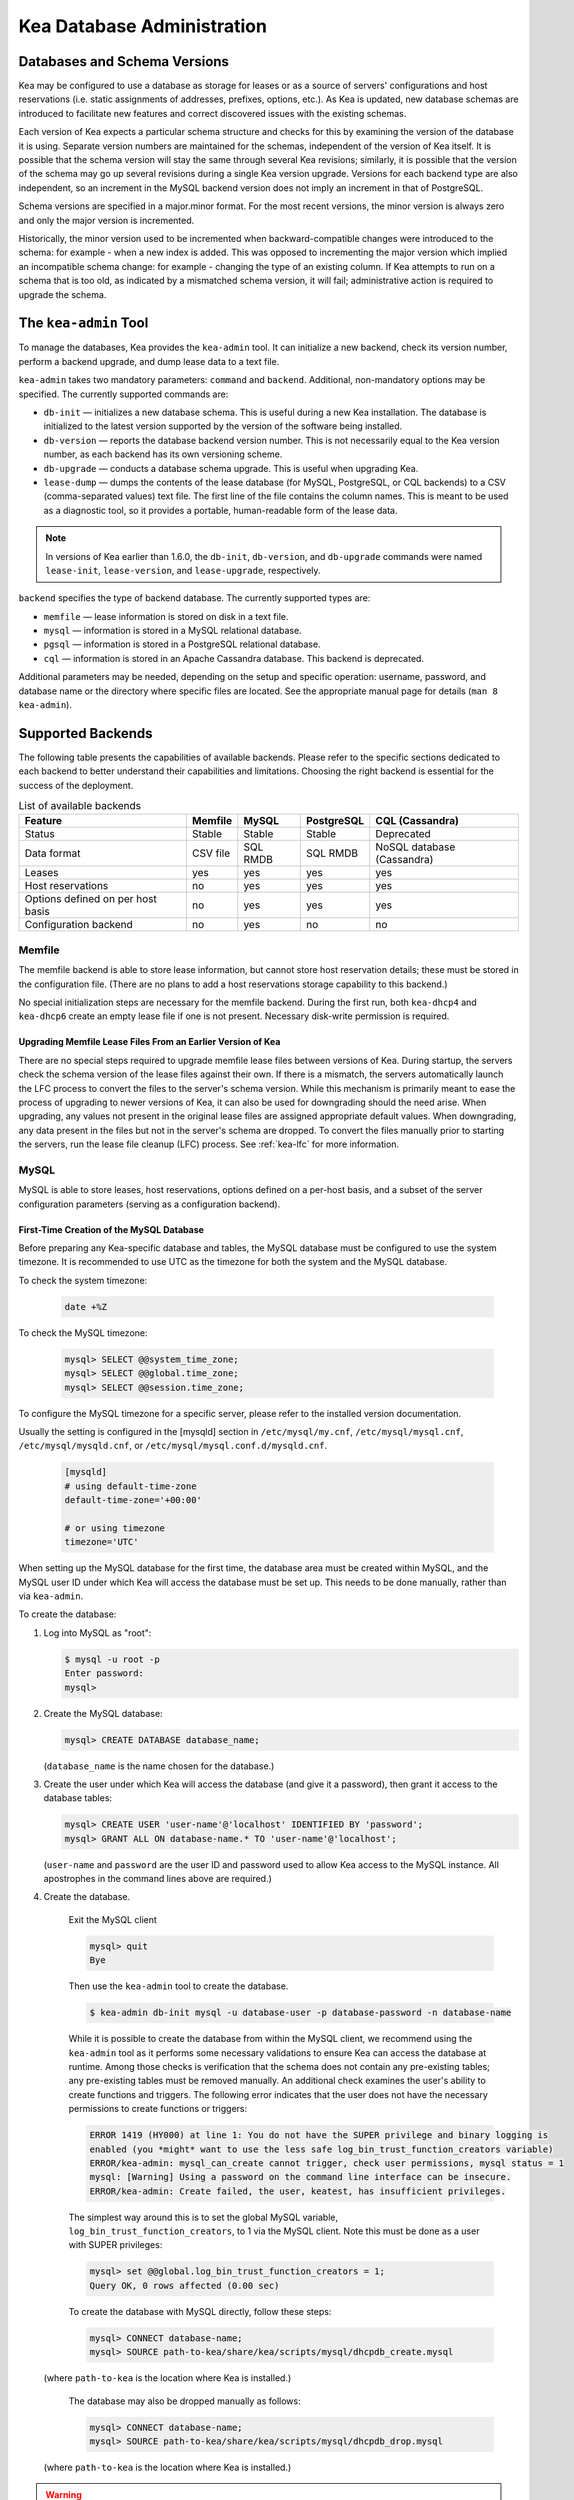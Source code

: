 .. _admin:

***************************
Kea Database Administration
***************************

.. _kea-database-version:

Databases and Schema Versions
=============================

Kea may be configured to use a database as storage for leases or as a
source of servers' configurations and host reservations (i.e. static
assignments of addresses, prefixes, options, etc.). As Kea is
updated, new database schemas are introduced to facilitate new
features and correct discovered issues with the existing schemas.

Each version of Kea expects a particular schema structure and checks for this by
examining the version of the database it is using. Separate version numbers are
maintained for the schemas, independent of the version of Kea itself. It is
possible that the schema version will stay the same through several Kea
revisions; similarly, it is possible that the version of the schema may go up
several revisions during a single Kea version upgrade. Versions for each backend
type are also independent, so an increment in the MySQL backend version does not
imply an increment in that of PostgreSQL.

Schema versions are specified in a major.minor format. For the most recent
versions, the minor version is always zero and only the major version is
incremented.

Historically, the minor version used to be incremented when backward-compatible
changes were introduced to the schema: for example - when a new index is added.
This was opposed to incrementing the major version which implied an incompatible
schema change: for example - changing the type of an existing column. If Kea
attempts to run on a schema that is too old, as indicated by a mismatched schema
version, it will fail; administrative action is required to upgrade the schema.

.. _kea-admin:

The ``kea-admin`` Tool
======================

To manage the databases, Kea provides the ``kea-admin`` tool. It can
initialize a new backend, check its version number, perform a backend
upgrade, and dump lease data to a text file.

``kea-admin`` takes two mandatory parameters: ``command`` and
``backend``. Additional, non-mandatory options may be specified. The
currently supported commands are:

-  ``db-init`` — initializes a new database schema. This is useful
   during a new Kea installation. The database is initialized to the
   latest version supported by the version of the software being
   installed.

-  ``db-version`` — reports the database backend version number. This
   is not necessarily equal to the Kea version number, as each backend
   has its own versioning scheme.

-  ``db-upgrade`` — conducts a database schema upgrade. This is
   useful when upgrading Kea.

-  ``lease-dump`` — dumps the contents of the lease database (for MySQL,
   PostgreSQL, or CQL backends) to a CSV (comma-separated values) text
   file. The first line of the file contains the column names. This is
   meant to be used as a diagnostic tool, so it provides a portable,
   human-readable form of the lease data.

.. note::

  In versions of Kea earlier than 1.6.0, the ``db-init``, ``db-version``, and
  ``db-upgrade`` commands were named ``lease-init``, ``lease-version``, and
  ``lease-upgrade``, respectively.

``backend`` specifies the type of backend database. The currently
supported types are:

-  ``memfile`` — lease information is stored on disk in a text file.

-  ``mysql`` — information is stored in a MySQL relational database.

-  ``pgsql`` — information is stored in a PostgreSQL relational
   database.

-  ``cql`` — information is stored in an Apache Cassandra database.
   This backend is deprecated.

Additional parameters may be needed, depending on the setup and
specific operation: username, password, and database name or the
directory where specific files are located. See the appropriate manual
page for details (``man 8 kea-admin``).

.. _supported-databases:

Supported Backends
==================

The following table presents the capabilities of available backends.
Please refer to the specific sections dedicated to each backend to
better understand their capabilities and limitations. Choosing the right
backend is essential for the success of the deployment.

.. table:: List of available backends

   +---------------+----------------+----------------+---------------+--------------+
   | Feature       | Memfile        | MySQL          | PostgreSQL    | CQL          |
   |               |                |                |               | (Cassandra)  |
   +===============+================+================+===============+==============+
   | Status        | Stable         | Stable         | Stable        | Deprecated   |
   |               |                |                |               |              |
   +---------------+----------------+----------------+---------------+--------------+
   | Data format   | CSV file       | SQL RMDB       | SQL RMDB      | NoSQL        |
   |               |                |                |               | database     |
   |               |                |                |               | (Cassandra)  |
   +---------------+----------------+----------------+---------------+--------------+
   | Leases        | yes            | yes            | yes           | yes          |
   +---------------+----------------+----------------+---------------+--------------+
   | Host          | no             | yes            | yes           | yes          |
   | reservations  |                |                |               |              |
   |               |                |                |               |              |
   +---------------+----------------+----------------+---------------+--------------+
   | Options       | no             | yes            | yes           | yes          |
   | defined on    |                |                |               |              |
   | per host      |                |                |               |              |
   | basis         |                |                |               |              |
   +---------------+----------------+----------------+---------------+--------------+
   | Configuration | no             | yes            | no            | no           |
   | backend       |                |                |               |              |
   |               |                |                |               |              |
   +---------------+----------------+----------------+---------------+--------------+

Memfile
-------

The memfile backend is able to store lease information, but cannot
store host reservation details; these must be stored in the
configuration file. (There are no plans to add a host reservations
storage capability to this backend.)

No special initialization steps are necessary for the memfile backend.
During the first run, both ``kea-dhcp4`` and ``kea-dhcp6`` create
an empty lease file if one is not present. Necessary disk-write
permission is required.

.. _memfile-upgrade:

Upgrading Memfile Lease Files From an Earlier Version of Kea
~~~~~~~~~~~~~~~~~~~~~~~~~~~~~~~~~~~~~~~~~~~~~~~~~~~~~~~~~~~~

There are no special steps required to upgrade memfile lease files
between versions of Kea. During startup, the
servers check the schema version of the lease files against their
own. If there is a mismatch, the servers automatically launch the
LFC process to convert the files to the server's schema version. While
this mechanism is primarily meant to ease the process of upgrading to
newer versions of Kea, it can also be used for downgrading should the
need arise. When upgrading, any values not present in the original lease
files are assigned appropriate default values. When downgrading, any
data present in the files but not in the server's schema are
dropped. To convert the files manually prior to starting the
servers, run the lease file cleanup (LFC) process. See :ref:`kea-lfc` for more information.

.. _mysql-database:

MySQL
-----

MySQL is able to store leases, host reservations, options defined on a
per-host basis, and a subset of the server configuration parameters
(serving as a configuration backend).

.. _mysql-database-create:

First-Time Creation of the MySQL Database
~~~~~~~~~~~~~~~~~~~~~~~~~~~~~~~~~~~~~~~~~

Before preparing any Kea-specific database and tables, the MySQL database
must be configured to use the system timezone. It is recommended to use UTC
as the timezone for both the system and the MySQL database.

To check the system timezone:

   .. code-block:: console

      date +%Z

To check the MySQL timezone:

   .. code-block:: mysql

      mysql> SELECT @@system_time_zone;
      mysql> SELECT @@global.time_zone;
      mysql> SELECT @@session.time_zone;

To configure the MySQL timezone for a specific server, please refer to the
installed version documentation.

Usually the setting is configured in the [mysqld] section in ``/etc/mysql/my.cnf``,
``/etc/mysql/mysql.cnf``, ``/etc/mysql/mysqld.cnf``, or
``/etc/mysql/mysql.conf.d/mysqld.cnf``.

   .. code-block:: ini

      [mysqld]
      # using default-time-zone
      default-time-zone='+00:00'

      # or using timezone
      timezone='UTC'

When setting up the MySQL database for the first time, the
database area must be created within MySQL, and the MySQL user ID under
which Kea will access the database must be set up. This needs to be done manually,
rather than via ``kea-admin``.

To create the database:

1. Log into MySQL as "root":

   .. code-block:: console

      $ mysql -u root -p
      Enter password:
      mysql>

2. Create the MySQL database:

   .. code-block:: mysql

      mysql> CREATE DATABASE database_name;

   (``database_name`` is the name chosen for the database.)

3. Create the user under which Kea will access the database (and give it
   a password), then grant it access to the database tables:

   .. code-block:: mysql

      mysql> CREATE USER 'user-name'@'localhost' IDENTIFIED BY 'password';
      mysql> GRANT ALL ON database-name.* TO 'user-name'@'localhost';

   (``user-name`` and ``password`` are the user ID and password used to
   allow Kea access to the MySQL instance. All apostrophes in the
   command lines above are required.)

4. Create the database.

    Exit the MySQL client

    .. code-block:: mysql

      mysql> quit
      Bye

    Then use the  ``kea-admin`` tool to create the database.

    .. code-block:: console

        $ kea-admin db-init mysql -u database-user -p database-password -n database-name

    While it is possible to create the database from within the MySQL client, we recommend
    using the ``kea-admin`` tool as it performs some necessary validations to ensure Kea can
    access the database at runtime. Among those checks is verification that the schema does not contain
    any pre-existing tables; any pre-existing tables must be removed
    manually. An additional check examines the user's ability to create functions and
    triggers. The following error indicates that the user does not have the necessary
    permissions to create functions or triggers:

    .. code-block:: console

        ERROR 1419 (HY000) at line 1: You do not have the SUPER privilege and binary logging is
        enabled (you *might* want to use the less safe log_bin_trust_function_creators variable)
        ERROR/kea-admin: mysql_can_create cannot trigger, check user permissions, mysql status = 1
        mysql: [Warning] Using a password on the command line interface can be insecure.
        ERROR/kea-admin: Create failed, the user, keatest, has insufficient privileges.

    The simplest way around this is to set the global MySQL variable,
    ``log_bin_trust_function_creators``, to 1 via the MySQL client.
    Note this must be done as a user with SUPER privileges:

    .. code-block:: mysql

        mysql> set @@global.log_bin_trust_function_creators = 1;
        Query OK, 0 rows affected (0.00 sec)

    To create the database with MySQL directly, follow these steps:

    .. code-block:: mysql

      mysql> CONNECT database-name;
      mysql> SOURCE path-to-kea/share/kea/scripts/mysql/dhcpdb_create.mysql

   (where ``path-to-kea`` is the location where Kea is installed.)

    The database may also be dropped manually as follows:

    .. code-block:: mysql

      mysql> CONNECT database-name;
      mysql> SOURCE path-to-kea/share/kea/scripts/mysql/dhcpdb_drop.mysql

   (where ``path-to-kea`` is the location where Kea is installed.)

.. warning::

    Dropping the database results in the unrecoverable loss of any data it contains.


5. Exit MySQL:

   .. code-block:: mysql

      mysql> quit
      Bye

If the tables were not created in Step 4, run the ``kea-admin`` tool
to create them now:

.. code-block:: console

   $ kea-admin db-init mysql -u database-user -p database-password -n database-name

Do not do this if the tables were created in Step 4. ``kea-admin``
implements rudimentary checks; it will refuse to initialize a database
that contains any existing tables. To start from scratch,
all data must be removed manually. (This process is a manual operation
on purpose, to avoid accidentally irretrievable mistakes by ``kea-admin``.)

.. _mysql-upgrade:

Upgrading a MySQL Database From an Earlier Version of Kea
~~~~~~~~~~~~~~~~~~~~~~~~~~~~~~~~~~~~~~~~~~~~~~~~~~~~~~~~~

Sometimes a new Kea version uses a newer database schema, so the
existing database needs to be upgraded. This can be done using the
``kea-admin db-upgrade`` command.

To check the current version of the database, use the following command:

.. code-block:: console

   $ kea-admin db-version mysql -u database-user -p database-password -n database-name

(See :ref:`kea-database-version`
for a discussion about versioning.) If the version does not match the
minimum required for the new version of Kea (as described in the release
notes), the database needs to be upgraded.

Before upgrading, please make sure that the database is backed up. The
upgrade process does not discard any data, but depending on the nature
of the changes, it may be impossible to subsequently downgrade to an
earlier version.

To perform an upgrade, issue the following command:

.. code-block:: console

   $ kea-admin db-upgrade mysql -u database-user -p database-password -n database-name

.. note::

    To search host reservations by hostname, it is critical that the collation of
    the hostname column in the host table be case-insensitive. Fortunately, that
    is the default in MySQL, but it can be verified via this command:

    .. code-block:: mysql

      mysql> SELECT COLLATION('');
      +-----------------+
      | COLLATION('')   |
      +-----------------+
      | utf8_general_ci |
      +-----------------+

    According to mysql's naming convention, when the name ends in ``_ci``,
    the collation is case-insensitive.

.. _mysql-performance:

Improved Performance With MySQL
~~~~~~~~~~~~~~~~~~~~~~~~~~~~~~~

Changing the MySQL internal value ``innodb_flush_log_at_trx_commit`` from the default value
of 1 to 2 can result in a huge gain in Kea performance. In some deployments, the
gain was over 1000% (10 times faster when set to 2, compared to the default value of 1).
It can be set per-session for testing:

.. code-block:: mysql

    mysql> SET GLOBAL innodb_flush_log_at_trx_commit=2;
    mysql> SHOW SESSION VARIABLES LIKE 'innodb_flush_log%';

or permanently in ``/etc/mysql/my.cnf``:

.. code-block:: ini

    [mysqld]
    innodb_flush_log_at_trx_commit=2

Be aware that changing this value can cause problems during data recovery
after a crash, so we recommend checking the `MySQL documentation
<https://dev.mysql.com/doc/refman/8.0/en/innodb-parameters.html#sysvar_innodb_flush_log_at_trx_commit>`__.
With the default value of 1, MySQL writes changes to disk after every INSERT or UPDATE query
(in Kea terms, every time a client gets a new lease or renews an existing lease). When
``innodb_flush_log_at_trx_commit`` is set to 2, MySQL writes the changes at intervals
no longer than 1 second. Batching writes gives a substantial performance boost. The trade-off,
however, is that in the worst-case scenario, all changes in the last second before crash
could be lost. Given the fact that Kea is stable software and crashes very rarely,
most deployments find it a beneficial trade-off.

.. _pgsql-database:

PostgreSQL
----------

PostgreSQL can store leases, host reservations, and options
defined on a per-host basis.

.. _pgsql-database-create:

First-Time Creation of the PostgreSQL Database
~~~~~~~~~~~~~~~~~~~~~~~~~~~~~~~~~~~~~~~~~~~~~~

Before preparing any Kea-specific database and tables, the PostgreSQL database
must be configured to use the system timezone. It is recommended to use UTC
as the timezone for both the system and the PostgreSQL database.

To check the system timezone:

   .. code-block:: console

      date +%Z

To check the PostgreSQL timezone:

   .. code-block:: psql

      postgres=# show timezone;
      postgres=# SELECT * FROM pg_timezone_names WHERE name = current_setting('TIMEZONE');

To configure the PostgreSQL timezone for a specific server, please refer to the
installed version documentation.

Usually the setting is configured in the ``postgresql.conf`` with the varying
version path ``/etc/postgresql/<version>/main/postgresql.conf``, but on some systems
the files may be located in ``/var/lib/pgsql/data``.

   .. code-block:: ini

      timezone = 'UTC'

The first task is to create both the database and the user under
which the servers will access it. A number of steps are required:

1. Log into PostgreSQL as "root":

   .. code-block:: console

      $ sudo -u postgres psql postgres
      Enter password:
      postgres=#

2. Create the database:

   .. code-block:: psql

      postgres=# CREATE DATABASE database-name;
      CREATE DATABASE
      postgres=#

   (``database-name`` is the name chosen for the database.)

3. Create the user under which Kea will access the database (and give it
   a password), then grant it access to the database:

   .. code-block:: psql

      postgres=# CREATE USER user-name WITH PASSWORD 'password';
      CREATE ROLE
      postgres=# GRANT ALL PRIVILEGES ON DATABASE database-name TO user-name;
      GRANT
      postgres=#

4. Exit PostgreSQL:

   .. code-block:: psql

      postgres=# \q
      Bye
      $

5. At this point, create the database tables either
   using the ``kea-admin`` tool, as explained in the next section
   (recommended), or manually. To create the tables manually, enter the
   following command. PostgreSQL will prompt the administrator to enter the
   new user's password that was specified in Step 3. When the command
   completes, Kea will return to the shell prompt. The
   output should be similar to the following:

   .. code-block:: console

      $ psql -d database-name -U user-name -f path-to-kea/share/kea/scripts/pgsql/dhcpdb_create.pgsql
      Password for user user-name:
      CREATE TABLE
      CREATE INDEX
      CREATE INDEX
      CREATE TABLE
      CREATE INDEX
      CREATE TABLE
      START TRANSACTION
      INSERT 0 1
      INSERT 0 1
      INSERT 0 1
      COMMIT
      CREATE TABLE
      START TRANSACTION
      INSERT 0 1
      COMMIT
      $

   (``path-to-kea`` is the location where Kea is installed.)

   If instead an error is encountered, such as:

   ::

      psql: FATAL:  no pg_hba.conf entry for host "[local]", user "user-name", database "database-name", SSL off

   ... the PostgreSQL configuration will need to be altered. Kea uses
   password authentication when connecting to the database and must have
   the appropriate entries added to PostgreSQL's pg_hba.conf file. This
   file is normally located in the primary data directory for the
   PostgreSQL server. The precise path may vary depending on the
   operating system and version, but the default location for PostgreSQL is
   ``/etc/postgresql/*/main/postgresql.conf``. However, on some systems
   (notably CentOS 8), the file may reside in ``/var/lib/pgsql/data``.

   Assuming Kea is running on the same host as PostgreSQL, adding lines
   similar to the following should be sufficient to provide
   password-authenticated access to Kea's database:

   ::

      local   database-name    user-name                                 password
      host    database-name    user-name          127.0.0.1/32           password
      host    database-name    user-name          ::1/128                password

   These edits are primarily intended as a starting point, and are not a
   definitive reference on PostgreSQL administration or database
   security. Please consult the PostgreSQL user manual before making
   these changes, as they may expose other databases that are running. It
   may be necessary to restart PostgreSQL for the changes to
   take effect.

Initialize the PostgreSQL Database Using ``kea-admin``
~~~~~~~~~~~~~~~~~~~~~~~~~~~~~~~~~~~~~~~~~~~~~~~~~~~~~~

If the tables were not created manually, do so now by
running the ``kea-admin`` tool:

.. code-block:: console

   $ kea-admin db-init pgsql -u database-user -p database-password -n database-name

Do not do this if the tables were already created manually. ``kea-admin``
implements rudimentary checks; it will refuse to initialize a database
that contains any existing tables. To start from scratch,
all data must be removed manually. (This process is a manual operation
on purpose, to avoid accidentally irretrievable mistakes by ``kea-admin``.)

.. _pgsql-upgrade:

Upgrading a PostgreSQL Database From an Earlier Version of Kea
~~~~~~~~~~~~~~~~~~~~~~~~~~~~~~~~~~~~~~~~~~~~~~~~~~~~~~~~~~~~~~

The PostgreSQL database schema can be upgraded using the same tool and
commands as described in :ref:`mysql-upgrade`, with the exception that the "pgsql"
database backend type must be used in the commands.

Use the following command to check the current schema version:

.. code-block:: console

   $ kea-admin db-version pgsql -u database-user -p database-password -n database-name

Use the following command to perform an upgrade:

.. code-block:: console

   $ kea-admin db-upgrade pgsql -u database-user -p database-password -n database-name

.. _cql-database:

Cassandra
---------

Cassandra (sometimes referred to as CQL) is the newest backend added to Kea; initial
development was contributed by Deutsche Telekom. The Cassandra backend
is able to store leases, host reservations, and options defined on a
per-host basis.

.. note::

  The Cassandra backend was deprecated in Kea 1.9.9. New users are discouraged from
  using Cassandra and existing users should consider a migration strategy. See
  :ref:`deprecated` for details.

.. _cql-database-create:

First-Time Creation of the Cassandra Database
~~~~~~~~~~~~~~~~~~~~~~~~~~~~~~~~~~~~~~~~~~~~~

When setting up the Cassandra database for the first time,
the keyspace area within it must be created. This needs to be done
manually; it cannot be performed by ``kea-admin``.

To create the database:

1. Export ``CQLSH_HOST`` environment variable:

   .. code-block:: console

      $ export CQLSH_HOST=localhost

2. Log into CQL:

   .. code-block:: console

      $ cqlsh
      cql>

3. Create the CQL keyspace:

   ::

      cql> CREATE KEYSPACE keyspace-name WITH replication = {'class' : 'SimpleStrategy','replication_factor' : 1};

   (``keyspace-name`` is the name chosen for the keyspace.)

4. At this point, the database tables can be created.
   To do this:

   ::

      cqlsh -k keyspace-name -f path-to-kea/share/kea/scripts/cql/dhcpdb_create.cql

   (``path-to-kea`` is the location where Kea is installed.)

It is also possible to exit Cassandra and create the tables using
the ``kea-admin`` tool. If the tables were not created in Step 4, do so now by
running the ``kea-admin`` tool:

.. code-block:: console

   $ kea-admin db-init cql -n database-name

Do not do this if the tables were created in Step 4. ``kea-admin``
implements rudimentary checks; it will refuse to initialize a database
that contains any existing tables. To start from scratch,
all data must be removed manually. (This process is a manual operation
on purpose, to avoid accidentally irretrievable mistakes by ``kea-admin``.)

.. _cql-upgrade:

Upgrading a Cassandra Database From an Earlier Version of Kea
~~~~~~~~~~~~~~~~~~~~~~~~~~~~~~~~~~~~~~~~~~~~~~~~~~~~~~~~~~~~~

Sometimes a new Kea version uses a newer database schema, so the
existing database needs to be upgraded. This can be done using the
``kea-admin db-upgrade`` command.

To check the current version of the database, use the following command:

.. code-block:: console

   $ kea-admin db-version cql -n database-name

(See :ref:`kea-database-version`
for a discussion about versioning.) If the version does not match the
minimum required for the new version of Kea (as described in the release
notes), the database needs to be upgraded.

Before upgrading, please make sure that the database is backed up. The
upgrade process does not discard any data, but depending on the nature
of the changes, it may be impossible to subsequently downgrade to an
earlier version. To perform an upgrade, issue the following command:

.. code-block:: console

   $ kea-admin db-upgrade cql -n database-name

Using Read-Only Databases With Host Reservations
------------------------------------------------

If a read-only database is used for storing host reservations, Kea must
be explicitly configured to operate on the database in read-only mode.
Sections :ref:`read-only-database-configuration4` and
:ref:`read-only-database-configuration6` describe when such
a configuration may be required, and how to configure Kea to operate in
this way for both DHCPv4 and DHCPv6.

Limitations Related to the Use of SQL Databases
-----------------------------------------------

Year 2038 Issue
~~~~~~~~~~~~~~~

The lease expiration time in Kea is stored in the SQL database for each lease
as a timestamp value. Kea developers have observed that the MySQL database
does not accept timestamps beyond 2147483647 seconds (the maximum signed
32-bit number) from the beginning of the UNIX epoch (00:00:00 on 1
January 1970). Some versions of PostgreSQL do accept greater values, but
the value is altered when it is read back. For this reason, the lease
database backends put a restriction on the maximum timestamp to be
stored in the database, which is equal to the maximum signed 32-bit
number. This effectively means that the current Kea version cannot store
leases whose expiration time is later than 2147483647 seconds since the
beginning of the epoch (around the year 2038). This will be fixed when
database support for longer timestamps is available.
